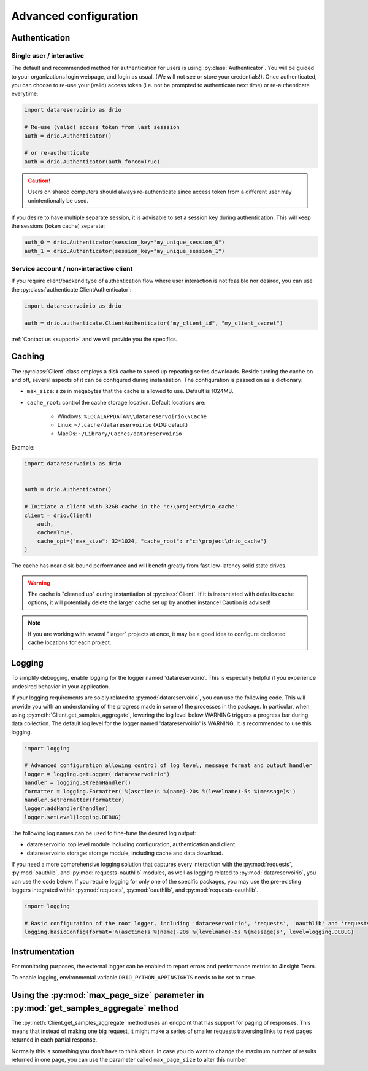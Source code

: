 .. py:currentmodule:: datareservoirio
.. _advanced-configuration:

Advanced configuration
======================

Authentication
--------------

Single user / interactive
_________________________

The default and recommended method for authentication for users is using
:py:class:`Authenticator`. You will be guided to your organizations login
webpage, and login as usual. (We will not see or store your credentials!). Once
authenticated, you can choose to re-use your (valid) access token (i.e. not be
prompted to authenticate next time) or re-authenticate everytime:

.. code-block:: python

    import datareservoirio as drio

    # Re-use (valid) access token from last sesssion 
    auth = drio.Authenticator()

    # or re-authenticate
    auth = drio.Authenticator(auth_force=True)

.. caution::

    Users on shared computers should always re-authenticate since access token
    from a different user may unintentionally be used.

If you desire to have multiple separate session, it is advisable to set
a session key during authentication. This will keep the sessions (token cache)
separate:

.. code-block:: python

    auth_0 = drio.Authenticator(session_key="my_unique_session_0")
    auth_1 = drio.Authenticator(session_key="my_unique_session_1")

Service account / non-interactive client
________________________________________

If you require client/backend type of authentication flow where user interaction
is not feasible nor desired, you can use the
:py:class:`authenticate.ClientAuthenticator`:

.. code-block:: python

    import datareservoirio as drio

    auth = drio.authenticate.ClientAuthenticator("my_client_id", "my_client_secret")

:ref:`Contact us <support>` and we will provide you the specifics.


Caching
-------
The :py:class:`Client` class employs a disk cache to speed up repeating series
downloads. Beside turning the cache on and off, several aspects of it can be
configured during instantiation. The configuration is passed on as a
dictionary:

* ``max_size``: size in megabytes that the cache is allowed to use. Default is 1024MB.
* ``cache_root``: control the cache storage location. Default locations are:
    
    * Windows: ``%LOCALAPPDATA%\\datareservoirio\\Cache``
    * Linux: ``~/.cache/datareservoirio`` (XDG default)
    * MacOs: ``~/Library/Caches/datareservoirio``

Example:

.. code-block:: python

    import datareservoirio as drio


    auth = drio.Authenticator()

    # Initiate a client with 32GB cache in the 'c:\project\drio_cache'
    client = drio.Client(
        auth,
        cache=True,
        cache_opt={"max_size": 32*1024, "cache_root": r"c:\project\drio_cache"}
    )

The cache has near disk-bound performance and will benefit greatly from fast
low-latency solid state drives.

.. warning::

    The cache is "cleaned up" during instantiation of :py:class:`Client`. If
    it is instantiated with defaults cache options, it will potentially delete
    the larger cache set up by another instance! Caution is advised!

.. note::

    If you are working with several "larger" projects at once, it may be a good
    idea to configure dedicated cache locations for each project.


Logging
-------

To simplify debugging, enable logging for the logger named 'datareservoirio'. This is especially helpful if you experience undesired behavior in your application. 

If your logging requirements are solely related to :py:mod:`datareservoirio`, you can use the following code. This will provide you with an understanding of the progress made in some 
of the processes in the package. 
In particular, when using :py:meth:`Client.get_samples_aggregate`, lowering the log level below WARNING triggers a progress bar during data collection. 
The default log level for the logger named 'datareservoirio' is WARNING.
It is recommended to use this logging.

.. code-block:: python

    import logging
    
    # Advanced configuration allowing control of log level, message format and output handler
    logger = logging.getLogger('datareservoirio')
    handler = logging.StreamHandler()
    formatter = logging.Formatter('%(asctime)s %(name)-20s %(levelname)-5s %(message)s')
    handler.setFormatter(formatter)
    logger.addHandler(handler)
    logger.setLevel(logging.DEBUG)

The following log names can be used to fine-tune the desired log output:

* datareservoirio: top level module including configuration, authentication and client.
* datareservoirio.storage: storage module, including cache and data download.

If you need a more comprehensive logging solution that captures every interaction with the :py:mod:`requests`, :py:mod:`oauthlib`, and :py:mod:`requests-oauthlib` modules, as well as logging related to :py:mod:`datareservoirio`, you can use the code below. 
If you require logging for only one of the specific packages, you may use the pre-existing loggers integrated within :py:mod:`requests`, :py:mod:`oauthlib`, and :py:mod:`requests-oauthlib`.

.. code-block:: python

    import logging
    
    # Basic configuration of the root logger, including 'datareservoirio', 'requests', 'oauthlib' and 'requests-oauthlib'
    logging.basicConfig(format='%(asctime)s %(name)-20s %(levelname)-5s %(message)s', level=logging.DEBUG)

Instrumentation
---------------

For monitoring purposes, the external logger can be enabled to report errors and performance metrics to 4insight Team.  

To enable logging, environmental variable ``DRIO_PYTHON_APPINSIGHTS`` needs to be set to ``true``.

Using the :py:mod:`max_page_size` parameter in :py:mod:`get_samples_aggregate` method
-------------------------------------------------------------------------------------

The :py:meth:`Client.get_samples_aggregate` method uses an endpoint that has support for paging of responses. This means that instead of making one big request, it might make a series of smaller requests traversing links to next pages returned in each partial response.

Normally this is something you don't have to think about. In case you do want to change the maximum number of results returned in one page, you can use the parameter called ``max_page_size`` to alter this number. 
